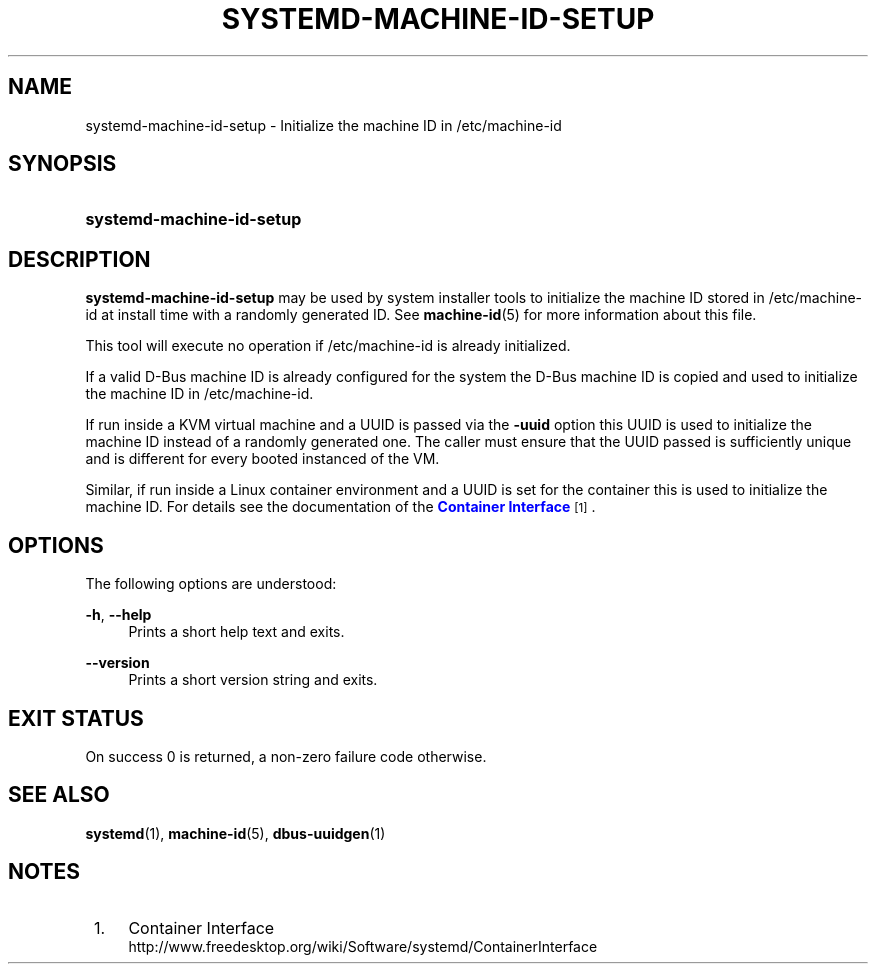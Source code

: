 '\" t
.TH "SYSTEMD\-MACHINE\-ID\-SETUP" "1" "" "systemd 204" "systemd-machine-id-setup"
.\" -----------------------------------------------------------------
.\" * Define some portability stuff
.\" -----------------------------------------------------------------
.\" ~~~~~~~~~~~~~~~~~~~~~~~~~~~~~~~~~~~~~~~~~~~~~~~~~~~~~~~~~~~~~~~~~
.\" http://bugs.debian.org/507673
.\" http://lists.gnu.org/archive/html/groff/2009-02/msg00013.html
.\" ~~~~~~~~~~~~~~~~~~~~~~~~~~~~~~~~~~~~~~~~~~~~~~~~~~~~~~~~~~~~~~~~~
.ie \n(.g .ds Aq \(aq
.el       .ds Aq '
.\" -----------------------------------------------------------------
.\" * set default formatting
.\" -----------------------------------------------------------------
.\" disable hyphenation
.nh
.\" disable justification (adjust text to left margin only)
.ad l
.\" -----------------------------------------------------------------
.\" * MAIN CONTENT STARTS HERE *
.\" -----------------------------------------------------------------
.SH "NAME"
systemd-machine-id-setup \- Initialize the machine ID in /etc/machine\-id
.SH "SYNOPSIS"
.HP \w'\fBsystemd\-machine\-id\-setup\fR\ 'u
\fBsystemd\-machine\-id\-setup\fR
.SH "DESCRIPTION"
.PP
\fBsystemd\-machine\-id\-setup\fR
may be used by system installer tools to initialize the machine ID stored in
/etc/machine\-id
at install time with a randomly generated ID\&. See
\fBmachine-id\fR(5)
for more information about this file\&.
.PP
This tool will execute no operation if
/etc/machine\-id
is already initialized\&.
.PP
If a valid D\-Bus machine ID is already configured for the system the D\-Bus machine ID is copied and used to initialize the machine ID in
/etc/machine\-id\&.
.PP
If run inside a KVM virtual machine and a UUID is passed via the
\fB\-uuid\fR
option this UUID is used to initialize the machine ID instead of a randomly generated one\&. The caller must ensure that the UUID passed is sufficiently unique and is different for every booted instanced of the VM\&.
.PP
Similar, if run inside a Linux container environment and a UUID is set for the container this is used to initialize the machine ID\&. For details see the documentation of the
\m[blue]\fBContainer Interface\fR\m[]\&\s-2\u[1]\d\s+2\&.
.SH "OPTIONS"
.PP
The following options are understood:
.PP
\fB\-h\fR, \fB\-\-help\fR
.RS 4
Prints a short help text and exits\&.
.RE
.PP
\fB\-\-version\fR
.RS 4
Prints a short version string and exits\&.
.RE
.SH "EXIT STATUS"
.PP
On success 0 is returned, a non\-zero failure code otherwise\&.
.SH "SEE ALSO"
.PP
\fBsystemd\fR(1),
\fBmachine-id\fR(5),
\fBdbus-uuidgen\fR(1)
.SH "NOTES"
.IP " 1." 4
Container Interface
.RS 4
\%http://www.freedesktop.org/wiki/Software/systemd/ContainerInterface
.RE
